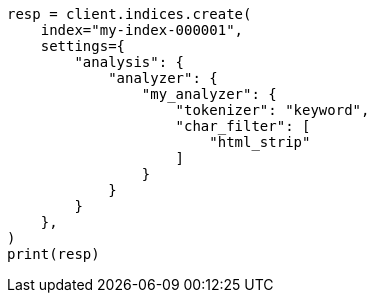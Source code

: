 // This file is autogenerated, DO NOT EDIT
// analysis/charfilters/htmlstrip-charfilter.asciidoc:64

[source, python]
----
resp = client.indices.create(
    index="my-index-000001",
    settings={
        "analysis": {
            "analyzer": {
                "my_analyzer": {
                    "tokenizer": "keyword",
                    "char_filter": [
                        "html_strip"
                    ]
                }
            }
        }
    },
)
print(resp)
----
